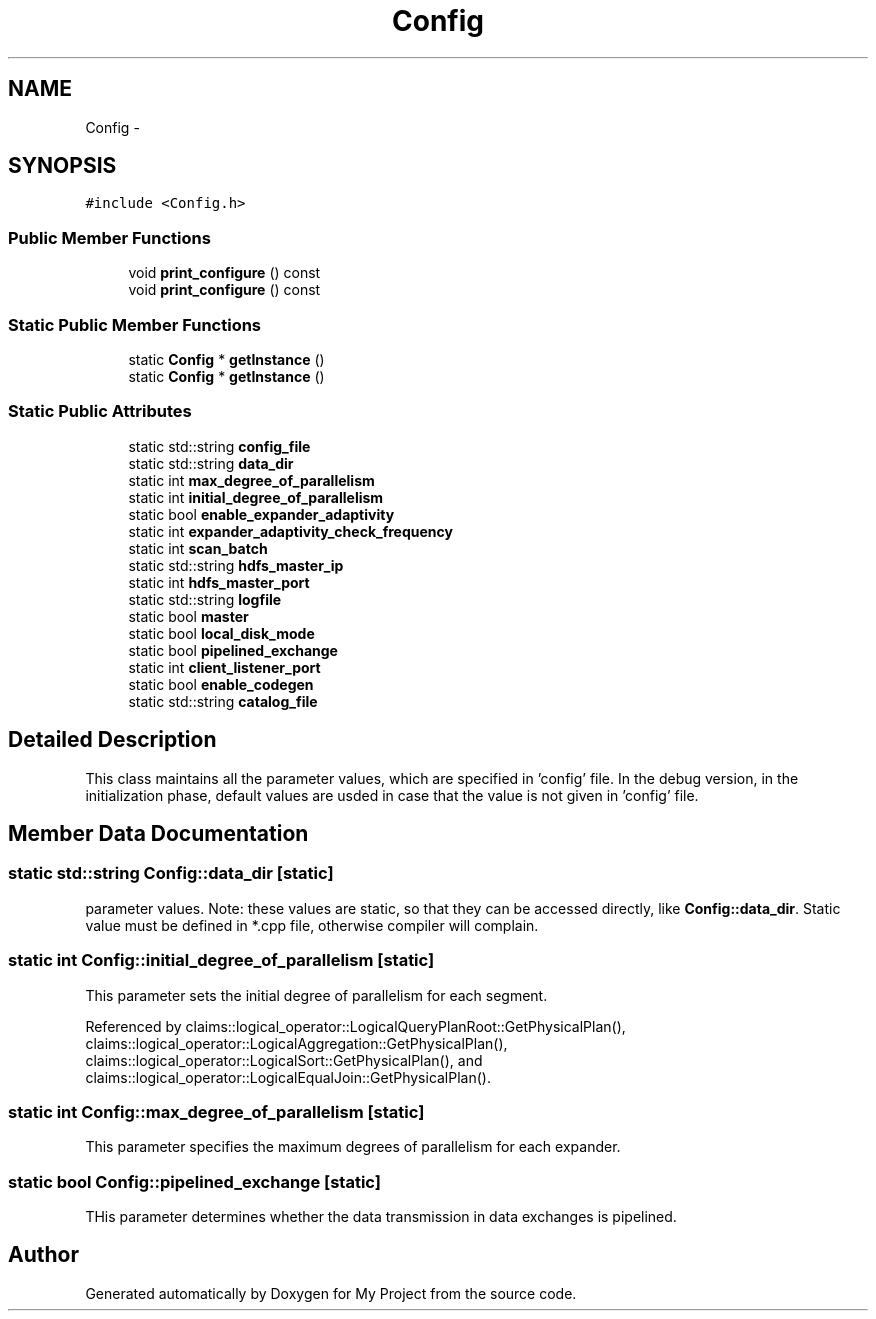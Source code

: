 .TH "Config" 3 "Fri Oct 9 2015" "My Project" \" -*- nroff -*-
.ad l
.nh
.SH NAME
Config \- 
.SH SYNOPSIS
.br
.PP
.PP
\fC#include <Config\&.h>\fP
.SS "Public Member Functions"

.in +1c
.ti -1c
.RI "void \fBprint_configure\fP () const "
.br
.ti -1c
.RI "void \fBprint_configure\fP () const "
.br
.in -1c
.SS "Static Public Member Functions"

.in +1c
.ti -1c
.RI "static \fBConfig\fP * \fBgetInstance\fP ()"
.br
.ti -1c
.RI "static \fBConfig\fP * \fBgetInstance\fP ()"
.br
.in -1c
.SS "Static Public Attributes"

.in +1c
.ti -1c
.RI "static std::string \fBconfig_file\fP"
.br
.ti -1c
.RI "static std::string \fBdata_dir\fP"
.br
.ti -1c
.RI "static int \fBmax_degree_of_parallelism\fP"
.br
.ti -1c
.RI "static int \fBinitial_degree_of_parallelism\fP"
.br
.ti -1c
.RI "static bool \fBenable_expander_adaptivity\fP"
.br
.ti -1c
.RI "static int \fBexpander_adaptivity_check_frequency\fP"
.br
.ti -1c
.RI "static int \fBscan_batch\fP"
.br
.ti -1c
.RI "static std::string \fBhdfs_master_ip\fP"
.br
.ti -1c
.RI "static int \fBhdfs_master_port\fP"
.br
.ti -1c
.RI "static std::string \fBlogfile\fP"
.br
.ti -1c
.RI "static bool \fBmaster\fP"
.br
.ti -1c
.RI "static bool \fBlocal_disk_mode\fP"
.br
.ti -1c
.RI "static bool \fBpipelined_exchange\fP"
.br
.ti -1c
.RI "static int \fBclient_listener_port\fP"
.br
.ti -1c
.RI "static bool \fBenable_codegen\fP"
.br
.ti -1c
.RI "static std::string \fBcatalog_file\fP"
.br
.in -1c
.SH "Detailed Description"
.PP 
This class maintains all the parameter values, which are specified in 'config' file\&. In the debug version, in the initialization phase, default values are usded in case that the value is not given in 'config' file\&. 
.SH "Member Data Documentation"
.PP 
.SS "static std::string Config::data_dir\fC [static]\fP"
parameter values\&. Note: these values are static, so that they can be accessed directly, like \fBConfig::data_dir\fP\&. Static value must be defined in *\&.cpp file, otherwise compiler will complain\&. 
.SS "static int Config::initial_degree_of_parallelism\fC [static]\fP"
This parameter sets the initial degree of parallelism for each segment\&. 
.PP
Referenced by claims::logical_operator::LogicalQueryPlanRoot::GetPhysicalPlan(), claims::logical_operator::LogicalAggregation::GetPhysicalPlan(), claims::logical_operator::LogicalSort::GetPhysicalPlan(), and claims::logical_operator::LogicalEqualJoin::GetPhysicalPlan()\&.
.SS "static int Config::max_degree_of_parallelism\fC [static]\fP"
This parameter specifies the maximum degrees of parallelism for each expander\&. 
.SS "static bool Config::pipelined_exchange\fC [static]\fP"
THis parameter determines whether the data transmission in data exchanges is pipelined\&. 

.SH "Author"
.PP 
Generated automatically by Doxygen for My Project from the source code\&.

